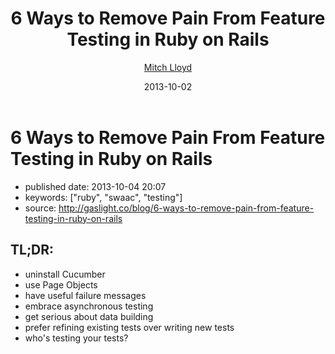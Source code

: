 #+TITLE: 6 Ways to Remove Pain From Feature Testing in Ruby on Rails
#+AUTHOR: [[http://gaslight.co/blog?author=mitchlloyd][Mitch Lloyd]]
#+DATE: 2013-10-02

#+OPTIONS: toc:nil

* 6 Ways to Remove Pain From Feature Testing in Ruby on Rails

- published date: 2013-10-04 20:07
- keywords: ["ruby", "swaac", "testing"]
- source: http://gaslight.co/blog/6-ways-to-remove-pain-from-feature-testing-in-ruby-on-rails

** TL;DR:

- uninstall Cucumber
- use Page Objects
- have useful failure messages
- embrace asynchronous testing
- get serious about data building
- prefer refining existing tests over writing new tests
- who's testing your tests?


** COMMENT quoted page

#+BEGIN_QUOTE
  * [[http://gaslight.co/blog/6-ways-to-remove-pain-from-feature-testing-in-ruby-on-rails][6 Ways to Remove Pain From Feature Testing in Ruby on Rails]]
    :PROPERTIES:
    :CUSTOM_ID: ways-to-remove-pain-from-feature-testing-in-ruby-on-rails-1
    :END:
#+END_QUOTE

#+BEGIN_QUOTE
  by [[http://gaslight.co/blog?author=mitchlloyd][Mitch Lloyd]] [[http://gaslight.co/blog/6-ways-to-remove-pain-from-feature-testing-in-ruby-on-rails][October 2, 2013]]

  Writing feature tests in Ruby on Rails used to be the most painful part of my development work flow. Now I kind of like it. Here's what's different:

  ** 1 - Don't Use Cucumber
     :PROPERTIES:
     :CUSTOM_ID: dont-use-cucumber
     :END:

  If you have Cucumber installed, uninstall it. This stuff is already hard enough without trying to parse natural language into Ruby code.

  I'm using:

  - Rspec - Testing DSL
  - FactoryGirl - Model Builder
  - Capybara - DOM Dominator
  - Database Cleaner - Database Cleaner
  - Spring - Startup Speeder

  I'm happy with these. Let's make a spec.

  #+BEGIN_EXAMPLE
      feature 'Navigating through workpapers' do
        let(:user) { create(:user) }
        let(:audit) { create(:audit, users: [user]) }

        scenario "User sees workpapers within an audit" do
          workpaper = create(:workpaper, audit: audit)

          visit '/'
          fill_in 'email', with: user.email
          fill_in 'password', with: 'password'
          click_on 'Log In'

          find('#audit-selector').select audit.name
          expect(page).to have_css?('.workpaper', text: workpaper.name)
        end
      end
  #+END_EXAMPLE

  This doesn't look too bad but a more complicated feature would really start to get muddy and the login logic will eventually be duplicated between tests. Even this example doesn't read as well as I would like.

  ** 2 - Use Page Objects
     :PROPERTIES:
     :CUSTOM_ID: use-page-objects
     :END:

  Capybara selectors are likely to break as development continues. Your copy-writer decides the login button should say "Sign into a world of possibilities". Now you need to fix your tests.

  Page objects are adapters to the specifics of your DOM. When the markup changes, you'll know exactly where to go to fix the issues.

  Here's a login page object:

  #+BEGIN_EXAMPLE
      class LoginPage
        include Capybara::DSL

        def visit_page
          visit '/'
          self
        end

        def login(user)
          fill_in 'email', with: user.email
          fill_in 'password', with: 'password'
          click_on 'Log In'
        end
      end
  #+END_EXAMPLE

  Here is another page object for the Workpaper index page:

  #+BEGIN_EXAMPLE
      class WorkpaperIndexPage
        include Capybara::DSL

        def select_audit(audit)
          find('#audit-selector').select audit.name
        end

        def has_workpaper?(workpaper)
          has_css?('.workpaper', text: workpaper.name)
        end
      end
  #+END_EXAMPLE

  Here's the new test using these page objects:

  #+BEGIN_EXAMPLE
      feature 'Navigating through workpapers' do
        let(:user) { create(:user) }
        let(:audit) { create(:audit, users: [user]) }
        let(:login_page) { LoginPage.new }
        let(:workpaper_page) { WorkpaperIndexPage.new }

        scenario "User sees workpapers within an audit" do
          workpaper = create(:workpaper, audit: audit)

          login_page.visit_page.login(user)
          workpaper_page.select(audit)
          expect(workpaper_page).to have_workpaper(workpaper)
        end
      end
  #+END_EXAMPLE

  Now let's say someone keeps tweaking that login button. You can pop into the Login page, start using an ID selector or an I18n entry (which might even have been a good idea upfront), and not worry about changing any other test code. All of that page fiddlyness is contained in the page objects.

  These page objects are very minimal, but they can grow to provide additional error checking as the user navigates through the UI or pass off other pages (or sections of pages) to assert on and interact with. Page objects pay off so often and so much that *I always use page objects in my feature tests*. Just as I never write SQL in my Rails views, I never access the DOM in a feature test without a page object.

  ** 3 - Create Useful Failure Messages
     :PROPERTIES:
     :CUSTOM_ID: create-useful-failure-messages
     :END:

  Failing feature tests can be hard to diagnose. Let's say you used a page object like this:

  #+BEGIN_EXAMPLE
      expect(workpaper_page).to have_one_workpaper(workpaper)

      Failure/Error: expect(workpaper_page).to have_one_workpaper(workpaper)
        expected #has_one_workpaper?(workpaper) to return true, got false
  #+END_EXAMPLE

  The expectation is readable, but it would be even better to know whether the workpaper was missing or whether there were other workpapers there causing the expectation to fail.

  In practice I've raised exceptions when calling these type of predicate methods on page objects.

  #+BEGIN_EXAMPLE
      Failure/Error: expect(workpaper_page).to have_one_workpaper(workpaper)
        PageExpectationNotMetError:
          expected one workpaper called "My Sweet Workpaper", but the following
          workpapers were on the page:
            * "Bogus Workpaper"
            * "My Sweet Workpaper"
  #+END_EXAMPLE

  I've been using this technique sparingly and I'm still looking for a more elegant approach, but this helps me to get more descriptive error messages and avoid debugging trips to the browser. Let me know if you have some good ways of integrating messages like this into your tests.

  ** 4 - Embrace Asynchronous Testing
     :PROPERTIES:
     :CUSTOM_ID: embrace-asynchronous-testing
     :END:

  Many frustrations with browser automation testing stem from mistakes using assertions that need to wait. Adding a sleep to your tests an okay way to debug code if you think you have a timing issue, but =sleep= should should never make it into your final test code.

  Flickering tests (tests that fail intermittently) will kill your confidence in your test suit. They should be fixed or deleted.

  In general, my best advice is to learn the Capybara API well. Here are some pointers:

  - Using =#all= does not wait, so this is probably not the matcher you want.
  - The =#has_css?= method takes a =count= parameter so that you can indicate how many matching elements you want to wait for.
  - Asserting something like =expect(page).to_not have_css('.post')= is usually not what you want. This matcher waits for =.post= elements to show up before it can pass, resulting in a big delay. Usually you'll want to use =expect(page).to have_no_css('.post')= which will pass immediately if the elements are not there, but wait for them to disappear if they are there. To use this matcher with confidence you'll first want to assert that there were posts at some point earlier.

  At times you may want to wait for something to happen outside of Capybara. For that, [[https://gist.github.com/mattwynne/1228927][this handy =eventually= helper]] will save the day:

  The following code waits for the workpaper to be awesome and fails if the expectation is not met within 2 seconds.

  #+BEGIN_EXAMPLE
      eventually { expect(workpaper).to be_awesome }
  #+END_EXAMPLE

  But when would you ever make a polling assertion like this without Capybara? Read on...

  ** 5 - Get Serious About Data Building
     :PROPERTIES:
     :CUSTOM_ID: get-serious-about-data-building
     :END:

  Early on I remember hearing a mantra for feature tests that went something like "Do everything from the perspective of the user". This advice primarily served to discourage testers from manually manipulating your data in feature tests. I can confidently say that this was bad advice. It's impractical to sign up a new user with a credit card and complete 20 other provisioning steps just to click an approval button.

  I use FactoryGirl extensively for setting up data in tests. This means that I have factories that that can generate complicated objects. For instance here is a way to make a =workpaper= with a =worflow= that has =steps= assigned to certain =users= called =preparers= and =reviewers=.

  #+BEGIN_EXAMPLE
      FactoryGirl.define do
        factory :workpaper do
          sequence(:name) {|n| "workpaper #{n}"}

          factory :assigned_workpaper do
            ignore do
              preparer { create(:user) }
              reviewer { create(:user) }
            end

            after(:create) do |workpaper, evaluator|
              create(:assigned_workflow, workpaper: workpaper, preparer: evaluator.preparer, reviewer: evaluator.reviewer)
            end
          end
        end

        factory :workflow do
          factory :assigned_workflow do
            ignore do
              preparer { create(:user) }
              reviewer false
            end

            after(:create) do |workflow, evaluator|
              create(:step, workflow: workflow, user: evaluator.preparer)

              if evaluator.reviewer
                create(:step, workflow: workflow, user: evaluator.reviewer)
              end
            end
          end
        end

        factory :step
      end
  #+END_EXAMPLE

  This lets me create specific, declarative objects for my tests:

  #+BEGIN_EXAMPLE
      create(:assigned_workpaper, preparer: first_user, reviewer: second_user)
  #+END_EXAMPLE

  I always create database models through FactoryGirl in my feature tests. I'm definitely a fan of FactoryGirl, but I think there is probably room for improvement for building complex data like this. Whatever tool you use, the data setup for your tests should be readable, easy to use, and well-factored.

  Not only is it acceptable to setup data before you begin your test, it's also acceptable to assert that another side effect occurred that is not immediately visible to users. For instance, in the world of rich client web apps, seeing something on the screen doesn't mean that everything has been successfully persisted in the database.

  Just as we have helpers for building up the data, we should have helpers for inspecting it. This assertion will make sure that the preparer for a workpaper has been successfully saved in the database:

  #+BEGIN_EXAMPLE
      eventually { preparer_for(workpaper).should be(preparer) }
  #+END_EXAMPLE

  ** 6 - Prefer Refining Existing Tests Over Creating New Ones
     :PROPERTIES:
     :CUSTOM_ID: prefer-refining-existing-tests-over-creating-new-ones
     :END:

  When I started doing feature tests in Rails I got some advice that went something like "each test should have one user action and one assertion". So I worked like this:

  1. Write a cucumber scenario for a feature.
  2. Make the code work.
  3. Write another cucumber scenario for a new aspect of that feature.
  4. Make the code work.

  While this is a useful guideline for unit tests, this is not good advice for feature tests.

  Let's say I have a test like this:

  #+BEGIN_EXAMPLE
      scenario "assigning a reviewer to a workpaper" do
        user_visits_workpaper(user, workpaper)
        ui.begin_assigning_reviewer
        ui.assign_work_to(reviewer)
        eventually { expect(reviewer_for workpaper).to eq(other_tester) }
      end
  #+END_EXAMPLE

  When we call =ui.begin_assigning_reviewer= a modal dialog pops up that lets the user pick someone to assign as a reviewer. That feature works. Great.

  Now I want to make sure that only users with access to review show up in that modal dialog. Instead of making a new spec for that, I would rather refine the one that I already have.

  #+BEGIN_EXAMPLE
      scenario "assigning a reviewer to a workpaper" do
        user_visits_workpaper(user, workpaper)
        ui.begin_assigning_reviewer
        expect(ui).to have_excluded_user(non_reviewer)
        ui.assign_work_to(reviewer)
        eventually { expect(reviewer_for workpaper).to eq(other_tester) }
      end
  #+END_EXAMPLE

  You would not want to use this approach in unit tests, but this works in feature tests where the goal is to guide your progress and efficiently detect regressions.

  *** But Who's Testing Your Tests?
      :PROPERTIES:
      :CUSTOM_ID: but-whos-testing-your-tests
      :END:

  When you start building a lot of logic into you tests someone will eventually say "But who's testing your tests?" to imply that your tests are too complicated or over-engineered. Your production code tests your tests. Don't use the sentiment in this question to justify poorly-factored, unreadable feature tests.

  The specific tools and techniques discussed above will change over time but I have heightened my sensitivity to bad feature tests forever. Refactor aggressively, design thoughtfully, and love your feature tests.
#+END_QUOTE
